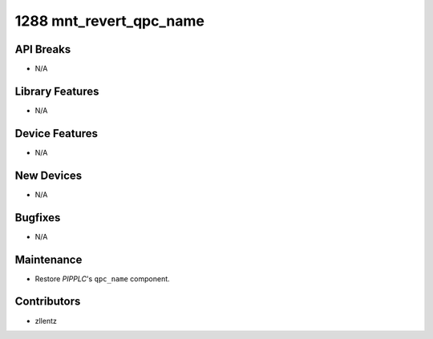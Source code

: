 1288 mnt_revert_qpc_name
########################

API Breaks
----------
- N/A

Library Features
----------------
- N/A

Device Features
---------------
- N/A

New Devices
-----------
- N/A

Bugfixes
--------
- N/A

Maintenance
-----------
- Restore `PIPPLC`'s ``qpc_name`` component.

Contributors
------------
- zllentz
